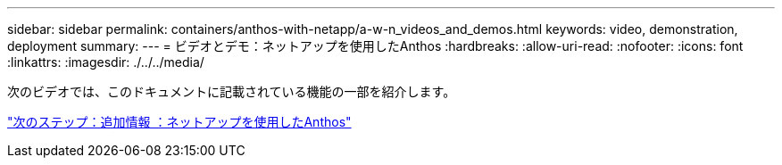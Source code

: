---
sidebar: sidebar 
permalink: containers/anthos-with-netapp/a-w-n_videos_and_demos.html 
keywords: video, demonstration, deployment 
summary:  
---
= ビデオとデモ：ネットアップを使用したAnthos
:hardbreaks:
:allow-uri-read: 
:nofooter: 
:icons: font
:linkattrs: 
:imagesdir: ./../../media/


次のビデオでは、このドキュメントに記載されている機能の一部を紹介します。

link:a-w-n_additional_information.html["次のステップ：追加情報 ：ネットアップを使用したAnthos"]
